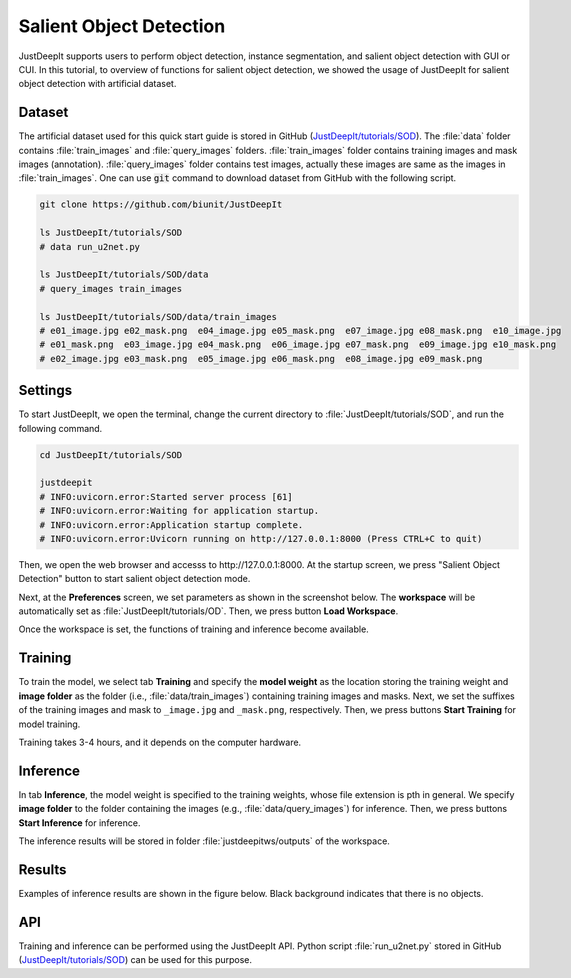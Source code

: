 ========================
Salient Object Detection
========================

JustDeepIt supports users to perform object detection, instance segmentation,
and salient object detection with GUI or CUI.
In this tutorial, to overview of functions for salient object detection,
we showed the usage of JustDeepIt for salient object detection with artificial dataset.


Dataset
=======


The artificial dataset used for this quick start guide is stored in
GitHub (`JustDeepIt/tutorials/SOD <https://github.com/biunit/JustDeepIt/tree/main/tutorials/SOD>`_).
The :file:`data` folder contains :file:`train_images` and :file:`query_images` folders.
:file:`train_images` folder contains training images and mask images (annotation).
:file:`query_images` folder contains test images, actually these images are same as the images in :file:`train_images`.
One can use :code:`git` command to download dataset from GitHub with the following script.


.. code-block:: sh
    
    git clone https://github.com/biunit/JustDeepIt

    ls JustDeepIt/tutorials/SOD
    # data run_u2net.py

    ls JustDeepIt/tutorials/SOD/data
    # query_images train_images
    
    ls JustDeepIt/tutorials/SOD/data/train_images
    # e01_image.jpg e02_mask.png  e04_image.jpg e05_mask.png  e07_image.jpg e08_mask.png  e10_image.jpg
    # e01_mask.png  e03_image.jpg e04_mask.png  e06_image.jpg e07_mask.png  e09_image.jpg e10_mask.png
    # e02_image.jpg e03_mask.png  e05_image.jpg e06_mask.png  e08_image.jpg e09_mask.png


.. image:: ../_static/quickstart_sod_data.png
    :align: center




Settings
========



To start JustDeepIt, we open the terminal,
change the current directory to :file:`JustDeepIt/tutorials/SOD`,
and run the following command.


.. code-block:: sh

    cd JustDeepIt/tutorials/SOD

    justdeepit
    # INFO:uvicorn.error:Started server process [61]
    # INFO:uvicorn.error:Waiting for application startup.
    # INFO:uvicorn.error:Application startup complete.
    # INFO:uvicorn.error:Uvicorn running on http://127.0.0.1:8000 (Press CTRL+C to quit)


Then, we open the web browser and accesss to \http://127.0.0.1:8000.
At the startup screen, we press "Salient Object Detection" button
to start salient object detection mode.



.. image:: ../_static/app_main.png
    :width: 70%
    :align: center


Next, at the **Preferences** screen,
we set parameters as shown in the screenshot below.
The **workspace** will be automatically set as :file:`JustDeepIt/tutorials/OD`.
Then, we press button **Load Workspace**.


.. image:: ../_static/quickstart_sod_pref.png
    :align: center



Once the workspace is set,
the functions of training and inference become available.



Training
========


To train the model,
we select tab **Training**
and specify the **model weight** as the location storing the training weight
and **image folder** as the folder (i.e., :file:`data/train_images`)
containing training images and masks.
Next, we set the suffixes of the training images and mask
to ``_image.jpg`` and ``_mask.png``, respectively.
Then, we press buttons **Start Training** for model training.



.. image:: ../_static/quickstart_sod_train.png
    :align: center


Training takes 3-4 hours, and it depends on the computer hardware.


Inference
=========

In tab **Inference**, the model weight is specified to the training weights,
whose file extension is pth in general.
We specify **image folder** to the folder containing the images (e.g., :file:`data/query_images`) for inference.
Then, we press buttons **Start Inference** for inference.


.. image:: ../_static/quickstart_sod_eval.png
    :align: center


The inference results will be stored in folder :file:`justdeepitws/outputs` of the workspace.



Results
=======   

Examples of inference results are shown in the figure below.
Black background indicates that there is no objects.


.. image:: ../_static/quickstart_sod_inference_output.png
    :width: 70%
    :align: center




API
====


Training and inference can be performed using the JustDeepIt API.
Python script :file:`run_u2net.py` stored in GitHub
(`JustDeepIt/tutorials/SOD <https://github.com/biunit/JustDeepIt/tree/main/tutorials/SOD>`_)
can be used for this purpose.




